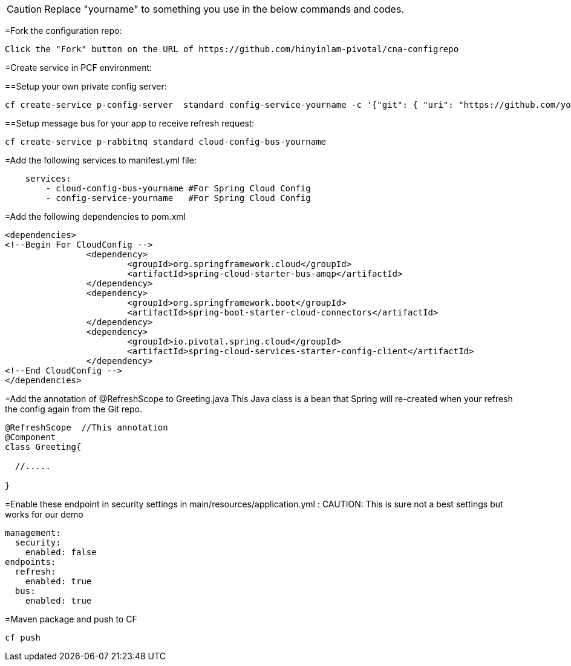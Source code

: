 CAUTION: Replace "yourname" to something you use in the below commands and codes.


=Fork the configuration repo:
----
Click the "Fork" button on the URL of https://github.com/hinyinlam-pivotal/cna-configrepo
----


=Create service in PCF environment:

==Setup your own private config server:
----
cf create-service p-config-server  standard config-service-yourname -c '{"git": { "uri": "https://github.com/your-github-name-here/cna-configrepo" } }'
----

==Setup message bus for your app to receive refresh request:
----
cf create-service p-rabbitmq standard cloud-config-bus-yourname
----

=Add the following services to manifest.yml file:
----
    services:
        - cloud-config-bus-yourname #For Spring Cloud Config
        - config-service-yourname   #For Spring Cloud Config

----

=Add the following dependencies to pom.xml
----
<dependencies>
<!--Begin For CloudConfig -->
		<dependency>
			<groupId>org.springframework.cloud</groupId>
			<artifactId>spring-cloud-starter-bus-amqp</artifactId>
		</dependency>
		<dependency>
			<groupId>org.springframework.boot</groupId>
			<artifactId>spring-boot-starter-cloud-connectors</artifactId>
		</dependency>
		<dependency>
			<groupId>io.pivotal.spring.cloud</groupId>
			<artifactId>spring-cloud-services-starter-config-client</artifactId>
		</dependency>
<!--End CloudConfig -->
</dependencies>
----

=Add the annotation of @RefreshScope to Greeting.java
This Java class is a bean that Spring will re-created when your refresh the config again from the Git repo.

----
@RefreshScope  //This annotation
@Component
class Greeting{

  //.....

}
----

=Enable these endpoint in security settings in main/resources/application.yml :
CAUTION: This is sure not a best settings but works for our demo

----
management:
  security:
    enabled: false
endpoints:
  refresh:
    enabled: true
  bus:
    enabled: true
----

=Maven package and push to CF
----
cf push
----